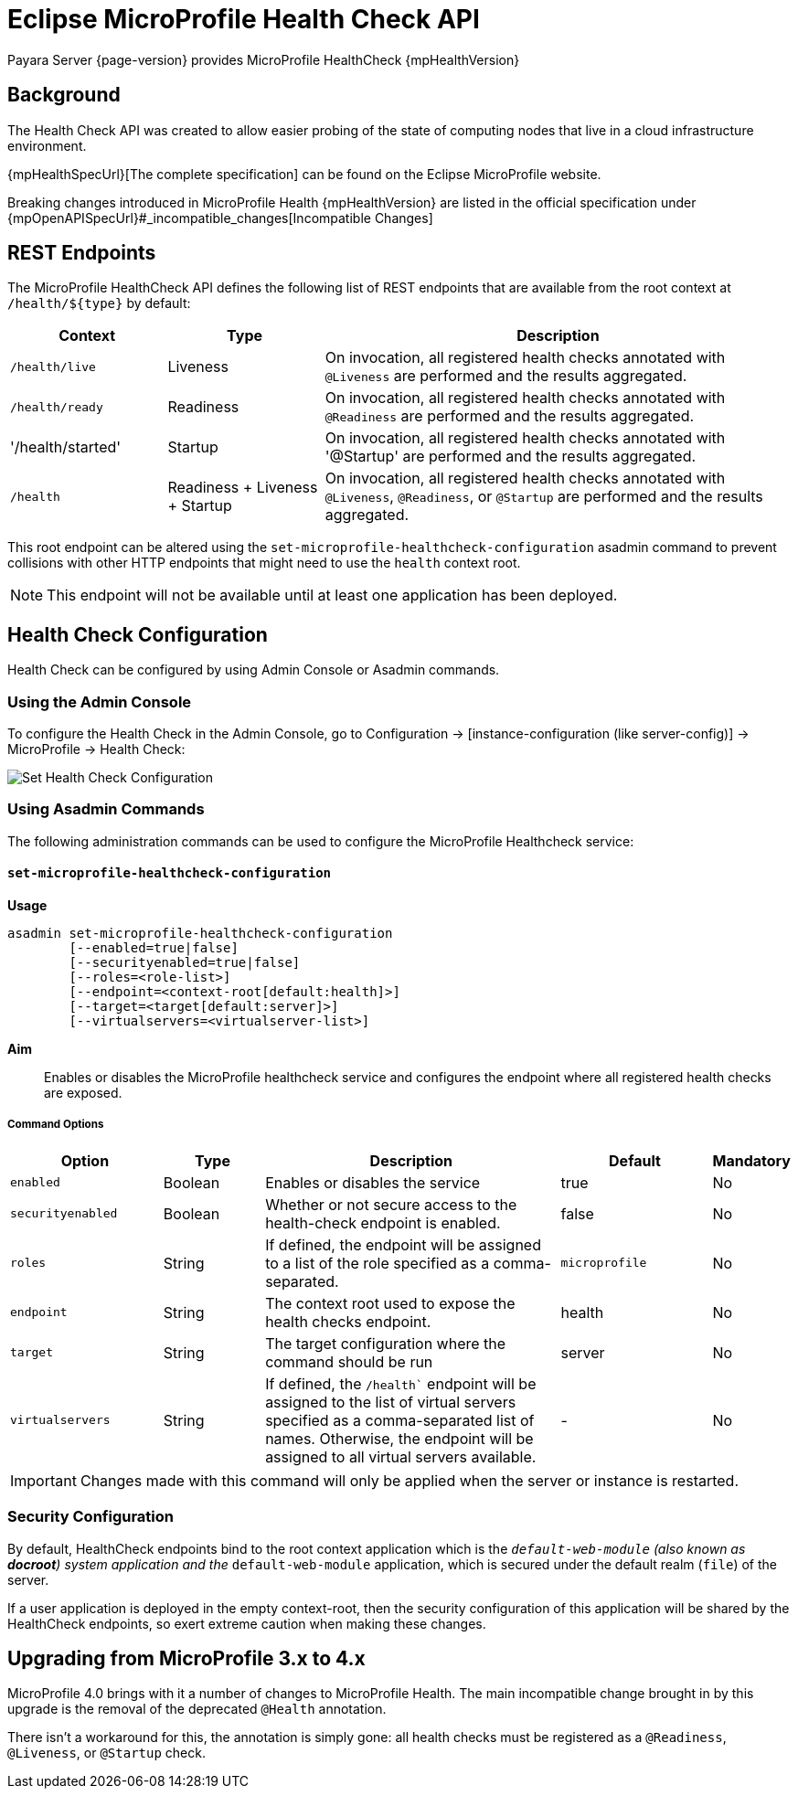 = Eclipse MicroProfile Health Check API

Payara Server {page-version} provides MicroProfile HealthCheck {mpHealthVersion}

[[background]]
== Background

The Health Check API was created to allow easier probing of the state of computing nodes that live in a cloud infrastructure environment.

{mpHealthSpecUrl}[The complete specification] can be found on the Eclipse MicroProfile website.

Breaking changes introduced in MicroProfile Health {mpHealthVersion} are listed in the official specification under {mpOpenAPISpecUrl}#_incompatible_changes[Incompatible Changes]

[[rest-endpoints]]
== REST Endpoints

The MicroProfile HealthCheck API defines the following list of REST endpoints that are available from the root context at `/health/${type}` by default:

[cols="1,1,3", options="header"]
|====
|Context
|Type
|Description

|`/health/live`
|Liveness
|On invocation, all registered health checks annotated with `@Liveness` are performed and the results aggregated.

|`/health/ready`
|Readiness
|On invocation, all registered health checks annotated with `@Readiness` are performed and the results aggregated.

|'/health/started'
|Startup
|On invocation, all registered health checks annotated with '@Startup' are performed and the results aggregated.

|`/health`
|Readiness + Liveness + Startup
|On invocation, all registered health checks annotated with `@Liveness`, `@Readiness`, or `@Startup` are performed and the results aggregated.
|====

This root endpoint can be altered using the `set-microprofile-healthcheck-configuration` asadmin command to prevent collisions with other HTTP endpoints that might need to use the `health` context root.

NOTE: This endpoint will not be available until at least one application has been deployed.

[[health-check-configuration]]
== Health Check Configuration

Health Check can be configured by using Admin Console or Asadmin commands. 

[[using-the-admin-console]]
=== Using the Admin Console

To configure the Health Check in the Admin Console, go to Configuration → [instance-configuration (like server-config)] → MicroProfile → Health Check:

image:microprofile/health-check.png[Set Health Check Configuration]

[[using-asadmin-commands]]
=== Using Asadmin Commands

The following administration commands can be used to configure the MicroProfile Healthcheck service:

[[set-microprofile-healthcheck-configuration]]
==== `set-microprofile-healthcheck-configuration`

*Usage*::
----
asadmin set-microprofile-healthcheck-configuration 
        [--enabled=true|false]
        [--securityenabled=true|false]
        [--roles=<role-list>] 
        [--endpoint=<context-root[default:health]>] 
        [--target=<target[default:server]>]
        [--virtualservers=<virtualserver-list>]
----
*Aim*::
Enables or disables the MicroProfile healthcheck service and configures the endpoint where all registered health checks are exposed.

[[command-options]]
===== Command Options

[cols="3,2,6,3,1", options="header"]
|====
|Option
|Type
|Description
|Default
|Mandatory

|`enabled`
|Boolean
|Enables or disables the service
|true
|No

|`securityenabled`
|Boolean
|Whether or not secure access to the health-check endpoint is enabled.
|false
|No

|`roles`
|String
|If defined, the endpoint will be assigned to a list of the role specified as a comma-separated.
|`microprofile`
|No

|`endpoint`
|String
|The context root used to expose the health checks endpoint.
|health
|No

|`target`
|String
|The target configuration where the command should be run
|server
|No

|`virtualservers`
|String
|If defined, the `/health`` endpoint will be assigned to the list of virtual servers specified as a comma-separated list of names. Otherwise, the endpoint will be assigned to all virtual servers available.
|-
|No
|====

IMPORTANT: Changes made with this command will only be applied when the server or instance is restarted.

[[security-configuration]]
=== Security Configuration
By default, HealthCheck endpoints bind to the root context application which is the `__default-web-module` (also known as *docroot*) system application and the `__default-web-module` application, which is secured under the default realm (`file`) of the server. 

If a user application is deployed in the empty context-root, then the security configuration of this application will be shared by the HealthCheck endpoints, so exert extreme caution when making these changes.

[[microprofile-4-upgrade]]
== Upgrading from MicroProfile 3.x to 4.x

MicroProfile 4.0 brings with it a number of changes to MicroProfile Health. The main incompatible change brought in by this upgrade is the removal of the deprecated `@Health` annotation.

There isn't a workaround for this, the annotation is simply gone: all health checks must be registered as a `@Readiness`, `@Liveness`, or `@Startup` check.